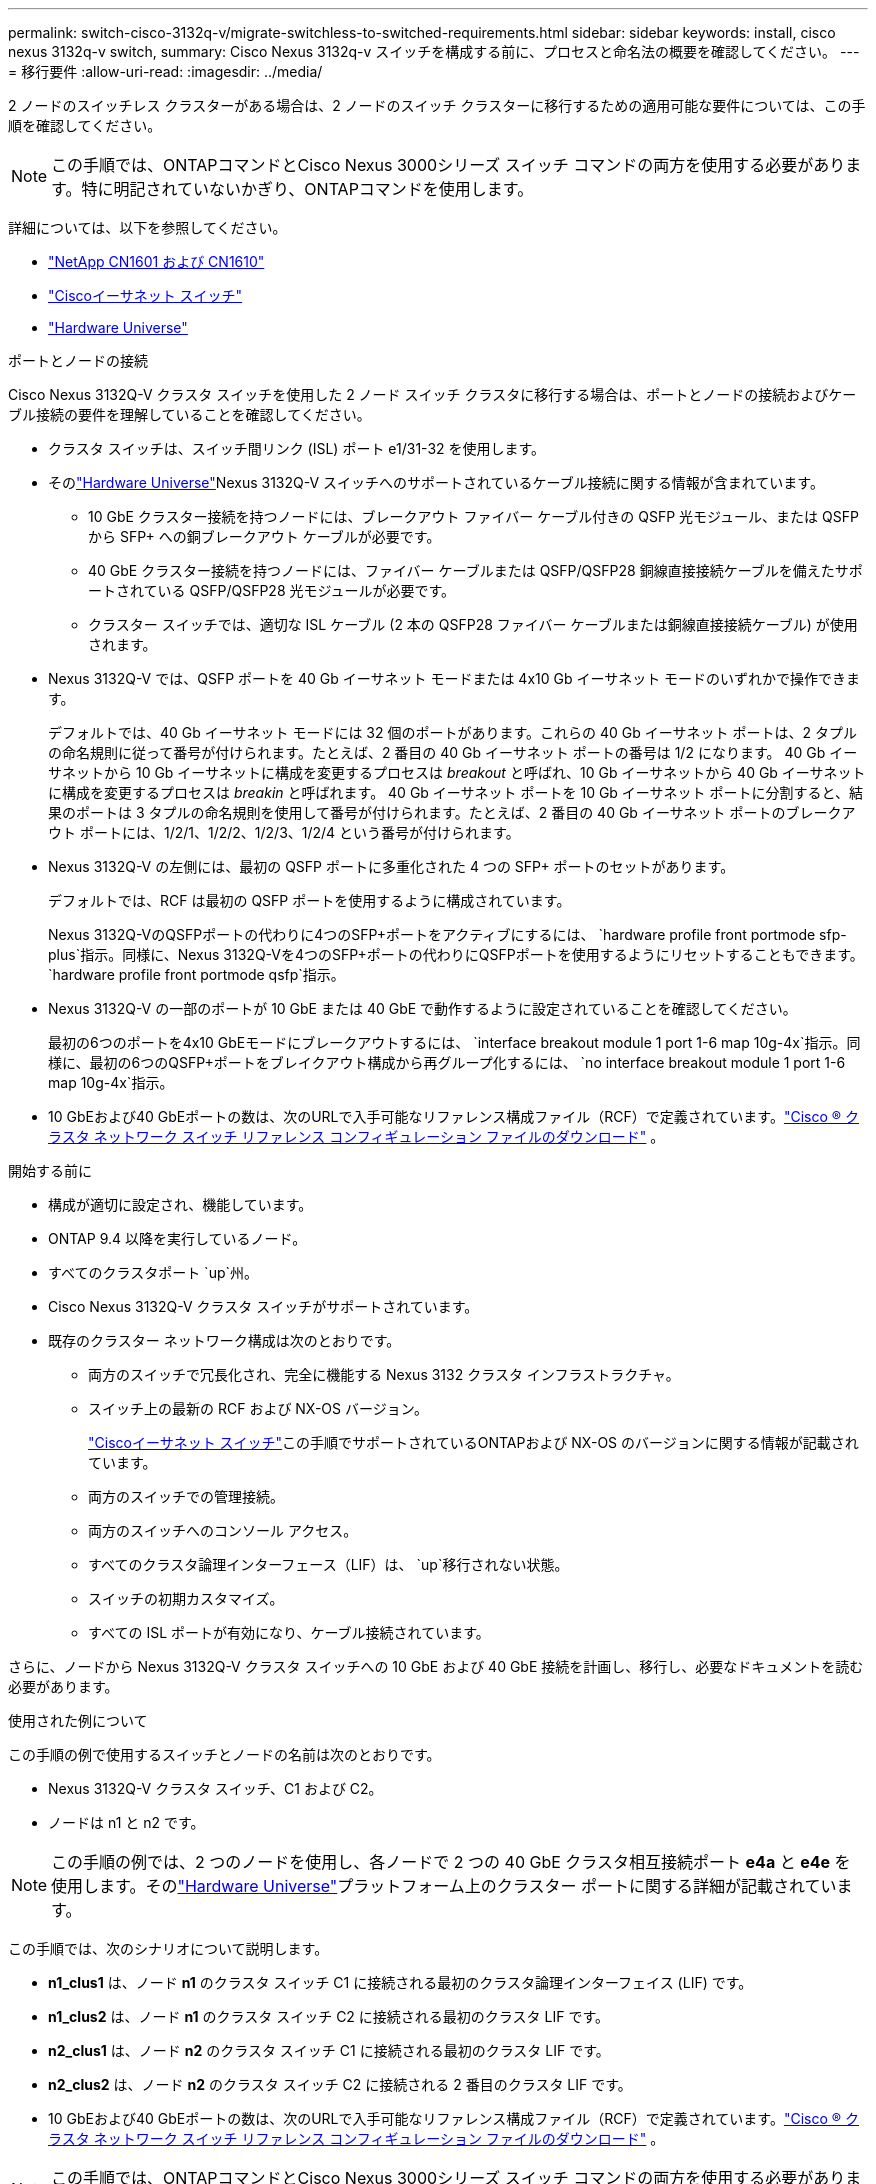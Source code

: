 ---
permalink: switch-cisco-3132q-v/migrate-switchless-to-switched-requirements.html 
sidebar: sidebar 
keywords: install, cisco nexus 3132q-v switch, 
summary: Cisco Nexus 3132q-v スイッチを構成する前に、プロセスと命名法の概要を確認してください。 
---
= 移行要件
:allow-uri-read: 
:imagesdir: ../media/


[role="lead"]
2 ノードのスイッチレス クラスターがある場合は、2 ノードのスイッチ クラスターに移行するための適用可能な要件については、この手順を確認してください。

[NOTE]
====
この手順では、ONTAPコマンドとCisco Nexus 3000シリーズ スイッチ コマンドの両方を使用する必要があります。特に明記されていないかぎり、ONTAPコマンドを使用します。

====
詳細については、以下を参照してください。

* link:https://mysupport.netapp.com/site/products/all/details/netapp-cluster-switches/docs-tab["NetApp CN1601 および CN1610"^]
* link:https://mysupport.netapp.com/site/info/cisco-ethernet-switch["Ciscoイーサネット スイッチ"^]
* link:http://hwu.netapp.com["Hardware Universe"^]


.ポートとノードの接続
Cisco Nexus 3132Q-V クラスタ スイッチを使用した 2 ノード スイッチ クラスタに移行する場合は、ポートとノードの接続およびケーブル接続の要件を理解していることを確認してください。

* クラスタ スイッチは、スイッチ間リンク (ISL) ポート e1/31-32 を使用します。
* そのlink:https://hwu.netapp.com/["Hardware Universe"^]Nexus 3132Q-V スイッチへのサポートされているケーブル接続に関する情報が含まれています。
+
** 10 GbE クラスター接続を持つノードには、ブレークアウト ファイバー ケーブル付きの QSFP 光モジュール、または QSFP から SFP+ への銅ブレークアウト ケーブルが必要です。
** 40 GbE クラスター接続を持つノードには、ファイバー ケーブルまたは QSFP/QSFP28 銅線直接接続ケーブルを備えたサポートされている QSFP/QSFP28 光モジュールが必要です。
** クラスター スイッチでは、適切な ISL ケーブル (2 本の QSFP28 ファイバー ケーブルまたは銅線直接接続ケーブル) が使用されます。


* Nexus 3132Q-V では、QSFP ポートを 40 Gb イーサネット モードまたは 4x10 Gb イーサネット モードのいずれかで操作できます。
+
デフォルトでは、40 Gb イーサネット モードには 32 個のポートがあります。これらの 40 Gb イーサネット ポートは、2 タプルの命名規則に従って番号が付けられます。たとえば、2 番目の 40 Gb イーサネット ポートの番号は 1/2 になります。  40 Gb イーサネットから 10 Gb イーサネットに構成を変更するプロセスは _breakout_ と呼ばれ、10 Gb イーサネットから 40 Gb イーサネットに構成を変更するプロセスは _breakin_ と呼ばれます。 40 Gb イーサネット ポートを 10 Gb イーサネット ポートに分割すると、結果のポートは 3 タプルの命名規則を使用して番号が付けられます。たとえば、2 番目の 40 Gb イーサネット ポートのブレークアウト ポートには、1/2/1、1/2/2、1/2/3、1/2/4 という番号が付けられます。

* Nexus 3132Q-V の左側には、最初の QSFP ポートに多重化された 4 つの SFP+ ポートのセットがあります。
+
デフォルトでは、RCF は最初の QSFP ポートを使用するように構成されています。

+
Nexus 3132Q-VのQSFPポートの代わりに4つのSFP+ポートをアクティブにするには、 `hardware profile front portmode sfp-plus`指示。同様に、Nexus 3132Q-Vを4つのSFP+ポートの代わりにQSFPポートを使用するようにリセットすることもできます。 `hardware profile front portmode qsfp`指示。

* Nexus 3132Q-V の一部のポートが 10 GbE または 40 GbE で動作するように設定されていることを確認してください。
+
最初の6つのポートを4x10 GbEモードにブレークアウトするには、 `interface breakout module 1 port 1-6 map 10g-4x`指示。同様に、最初の6つのQSFP+ポートをブレイクアウト構成から再グループ化するには、 `no interface breakout module 1 port 1-6 map 10g-4x`指示。

* 10 GbEおよび40 GbEポートの数は、次のURLで入手可能なリファレンス構成ファイル（RCF）で定義されています。link:https://mysupport.netapp.com/site/products/all/details/cisco-cluster-storage-switch/downloads-tab["Cisco ® クラスタ ネットワーク スイッチ リファレンス コンフィギュレーション ファイルのダウンロード"^] 。


.開始する前に
* 構成が適切に設定され、機能しています。
* ONTAP 9.4 以降を実行しているノード。
* すべてのクラスタポート `up`州。
* Cisco Nexus 3132Q-V クラスタ スイッチがサポートされています。
* 既存のクラスター ネットワーク構成は次のとおりです。
+
** 両方のスイッチで冗長化され、完全に機能する Nexus 3132 クラスタ インフラストラクチャ。
** スイッチ上の最新の RCF および NX-OS バージョン。
+
link:https://mysupport.netapp.com/site/info/cisco-ethernet-switch["Ciscoイーサネット スイッチ"^]この手順でサポートされているONTAPおよび NX-OS のバージョンに関する情報が記載されています。

** 両方のスイッチでの管理接続。
** 両方のスイッチへのコンソール アクセス。
** すべてのクラスタ論理インターフェース（LIF）は、 `up`移行されない状態。
** スイッチの初期カスタマイズ。
** すべての ISL ポートが有効になり、ケーブル接続されています。




さらに、ノードから Nexus 3132Q-V クラスタ スイッチへの 10 GbE および 40 GbE 接続を計画し、移行し、必要なドキュメントを読む必要があります。

.使用された例について
この手順の例で使用するスイッチとノードの名前は次のとおりです。

* Nexus 3132Q-V クラスタ スイッチ、C1 および C2。
* ノードは n1 と n2 です。


[NOTE]
====
この手順の例では、2 つのノードを使用し、各ノードで 2 つの 40 GbE クラスタ相互接続ポート *e4a* と *e4e* を使用します。そのlink:https://hwu.netapp.com/["Hardware Universe"^]プラットフォーム上のクラスター ポートに関する詳細が記載されています。

====
この手順では、次のシナリオについて説明します。

* *n1_clus1* は、ノード *n1* のクラスタ スイッチ C1 に接続される最初のクラスタ論理インターフェイス (LIF) です。
* *n1_clus2* は、ノード *n1* のクラスタ スイッチ C2 に接続される最初のクラスタ LIF です。
* *n2_clus1* は、ノード *n2* のクラスタ スイッチ C1 に接続される最初のクラスタ LIF です。
* *n2_clus2* は、ノード *n2* のクラスタ スイッチ C2 に接続される 2 番目のクラスタ LIF です。
* 10 GbEおよび40 GbEポートの数は、次のURLで入手可能なリファレンス構成ファイル（RCF）で定義されています。link:https://mysupport.netapp.com/site/products/all/details/cisco-cluster-storage-switch/downloads-tab["Cisco ® クラスタ ネットワーク スイッチ リファレンス コンフィギュレーション ファイルのダウンロード"^] 。


[NOTE]
====
この手順では、ONTAPコマンドとCisco Nexus 3000シリーズ スイッチ コマンドの両方を使用する必要があります。特に明記されていないかぎり、ONTAPコマンドを使用します。

====
* クラスターは、2 つのノードが接続され、2 ノード スイッチレス クラスター設定で機能している状態で起動します。
* 最初のクラスター ポートは C1 に移動されます。
* 2 番目のクラスター ポートは C2 に移動されます。
* 2 ノード スイッチレス クラスター オプションは無効になっています。


.次の手順
link:migrate-switchless-prepare-to-migrate.html["移行の準備"] 。
